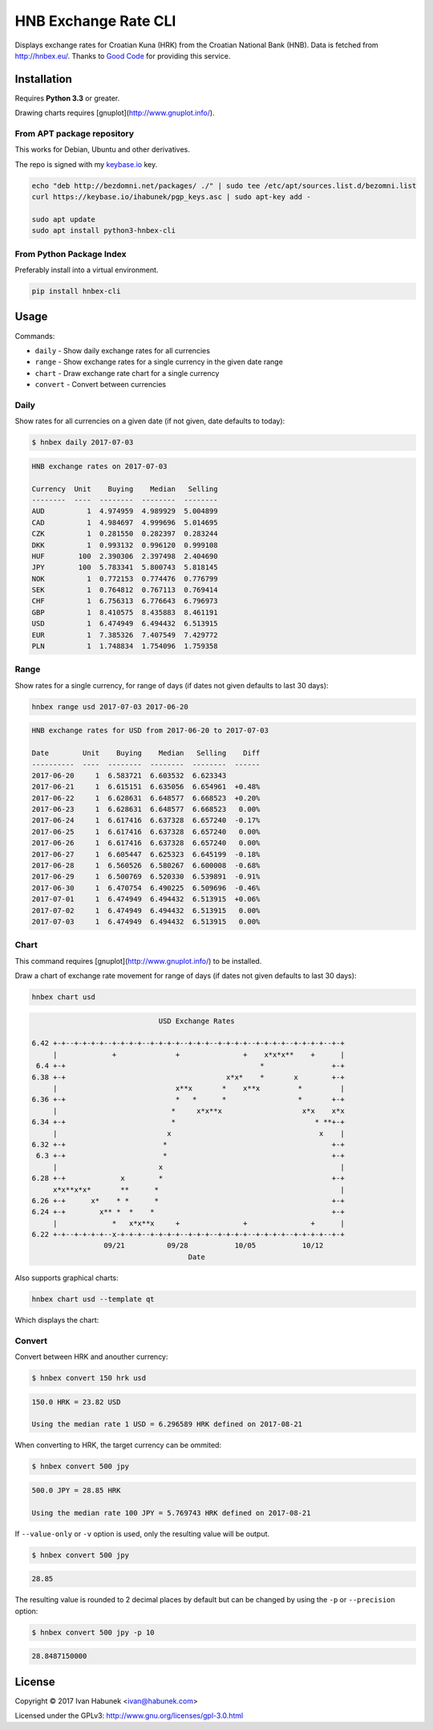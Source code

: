 HNB Exchange Rate CLI
=====================

Displays exchange rates for Croatian Kuna (HRK) from the Croatian National Bank
(HNB). Data is fetched from http://hnbex.eu/. Thanks to `Good Code
<http://goodcode.io/>`_ for providing this service.


.. image:: https://img.shields.io/badge/author-%40ihabunek-blue.svg?maxAge=3600&style=flat-square
   :target: https://mastodon.social/@ihabunek
.. image:: https://img.shields.io/github/license/ihabunek/hnbex-cli.svg?maxAge=3600&style=flat-square
   :target: https://opensource.org/licenses/GPL-3.0
.. image:: https://img.shields.io/pypi/v/hnbex-cli.svg?maxAge=3600&style=flat-square
   :target: https://pypi.python.org/pypi/hnbex-cli

Installation
------------

Requires **Python 3.3** or greater.

Drawing charts requires [gnuplot](http://www.gnuplot.info/).

From APT package repository
~~~~~~~~~~~~~~~~~~~~~~~~~~~

This works for Debian, Ubuntu and other derivatives.

The repo is signed with my `keybase.io <https://keybase.io/ihabunek>`_ key.

.. code-block::

    echo "deb http://bezdomni.net/packages/ ./" | sudo tee /etc/apt/sources.list.d/bezomni.list
    curl https://keybase.io/ihabunek/pgp_keys.asc | sudo apt-key add -

    sudo apt update
    sudo apt install python3-hnbex-cli

From Python Package Index
~~~~~~~~~~~~~~~~~~~~~~~~~

Preferably install into a virtual environment.

.. code-block::

    pip install hnbex-cli


Usage
-----

Commands:

* ``daily``   - Show daily exchange rates for all currencies
* ``range``   - Show exchange rates for a single currency in the given date range
* ``chart``   - Draw exchange rate chart for a single currency
* ``convert`` - Convert between currencies

Daily
~~~~~

Show rates for all currencies on a given date (if not given, date defaults to today):

.. code-block::

    $ hnbex daily 2017-07-03

.. code-block::

    HNB exchange rates on 2017-07-03

    Currency  Unit    Buying    Median   Selling
    --------  ----  --------  --------  --------
    AUD          1  4.974959  4.989929  5.004899
    CAD          1  4.984697  4.999696  5.014695
    CZK          1  0.281550  0.282397  0.283244
    DKK          1  0.993132  0.996120  0.999108
    HUF        100  2.390306  2.397498  2.404690
    JPY        100  5.783341  5.800743  5.818145
    NOK          1  0.772153  0.774476  0.776799
    SEK          1  0.764812  0.767113  0.769414
    CHF          1  6.756313  6.776643  6.796973
    GBP          1  8.410575  8.435883  8.461191
    USD          1  6.474949  6.494432  6.513915
    EUR          1  7.385326  7.407549  7.429772
    PLN          1  1.748834  1.754096  1.759358


Range
~~~~~

Show rates for a single currency, for range of days (if dates not given defaults to last 30 days):

.. code-block::

    hnbex range usd 2017-07-03 2017-06-20

.. code-block::

    HNB exchange rates for USD from 2017-06-20 to 2017-07-03

    Date        Unit    Buying    Median   Selling    Diff
    ----------  ----  --------  --------  --------  ------
    2017-06-20     1  6.583721  6.603532  6.623343
    2017-06-21     1  6.615151  6.635056  6.654961  +0.48%
    2017-06-22     1  6.628631  6.648577  6.668523  +0.20%
    2017-06-23     1  6.628631  6.648577  6.668523   0.00%
    2017-06-24     1  6.617416  6.637328  6.657240  -0.17%
    2017-06-25     1  6.617416  6.637328  6.657240   0.00%
    2017-06-26     1  6.617416  6.637328  6.657240   0.00%
    2017-06-27     1  6.605447  6.625323  6.645199  -0.18%
    2017-06-28     1  6.560526  6.580267  6.600008  -0.68%
    2017-06-29     1  6.500769  6.520330  6.539891  -0.91%
    2017-06-30     1  6.470754  6.490225  6.509696  -0.46%
    2017-07-01     1  6.474949  6.494432  6.513915  +0.06%
    2017-07-02     1  6.474949  6.494432  6.513915   0.00%
    2017-07-03     1  6.474949  6.494432  6.513915   0.00%

Chart
~~~~~

This command requires [gnuplot](http://www.gnuplot.info/) to be installed.

Draw a chart of exchange rate movement for range of days (if dates not given defaults to last 30 days):

.. code-block::

    hnbex chart usd

.. code-block::

                                  USD Exchange Rates

    6.42 +-+--+-+-+-+--+-+-+-+--+-+-+-+--+-+-+--+-+-+-+--+-+-+-+--+-+-+-+--+-+
         |             +              +               +    x*x*x**    +      |
     6.4 +-+                                              *                +-+
    6.38 +-+                                      x*x*    *       x        +-+
         |                            x**x       *    x**x         *         |
    6.36 +-+                          *   *      *                 *       +-+
         |                           *     x*x**x                   x*x    x*x
    6.34 +-+                         *                                 * **+-+
         |                          x                                   x    |
    6.32 +-+                       *                                       +-+
     6.3 +-+                       *                                       +-+
         |                        x                                          |
    6.28 +-+             x        *                                        +-+
         x*x**x*x*       **      *                                           |
    6.26 +-+      x*    * *      *                                         +-+
    6.24 +-+        x** *  *    *                                          +-+
         |             *   x*x**x     +               +               +      |
    6.22 +-+--+-+-+-+--x-+-+-+--+-+-+-+--+-+-+--+-+-+-+--+-+-+-+--+-+-+-+--+-+
                     09/21          09/28           10/05           10/12
                                         Date

Also supports graphical charts:

.. code-block::

    hnbex chart usd --template qt

Which displays the chart:

.. image:: ./chart_qt.png


Convert
~~~~~~~

Convert between HRK and anouther currency:

.. code-block::

    $ hnbex convert 150 hrk usd

.. code-block::

    150.0 HRK = 23.82 USD

    Using the median rate 1 USD = 6.296589 HRK defined on 2017-08-21

When converting to HRK, the target currency can be ommited:

.. code-block::

    $ hnbex convert 500 jpy

.. code-block::

    500.0 JPY = 28.85 HRK

    Using the median rate 100 JPY = 5.769743 HRK defined on 2017-08-21

If ``--value-only`` or ``-v`` option is used, only the resulting value will be output.

.. code-block::

    $ hnbex convert 500 jpy

.. code-block::

    28.85

The resulting value is rounded to 2 decimal places by default but can be changed by using the ``-p`` or ``--precision`` option:

.. code-block::

    $ hnbex convert 500 jpy -p 10

.. code-block::

    28.8487150000

License
-------

Copyright © 2017 Ivan Habunek <ivan@habunek.com>

Licensed under the GPLv3: http://www.gnu.org/licenses/gpl-3.0.html
